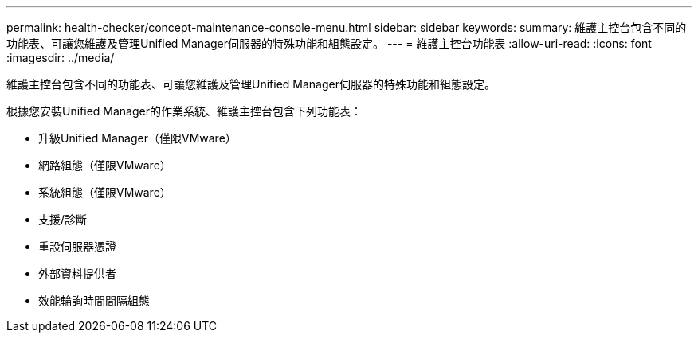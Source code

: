 ---
permalink: health-checker/concept-maintenance-console-menu.html 
sidebar: sidebar 
keywords:  
summary: 維護主控台包含不同的功能表、可讓您維護及管理Unified Manager伺服器的特殊功能和組態設定。 
---
= 維護主控台功能表
:allow-uri-read: 
:icons: font
:imagesdir: ../media/


[role="lead"]
維護主控台包含不同的功能表、可讓您維護及管理Unified Manager伺服器的特殊功能和組態設定。

根據您安裝Unified Manager的作業系統、維護主控台包含下列功能表：

* 升級Unified Manager（僅限VMware）
* 網路組態（僅限VMware）
* 系統組態（僅限VMware）
* 支援/診斷
* 重設伺服器憑證
* 外部資料提供者
* 效能輪詢時間間隔組態

